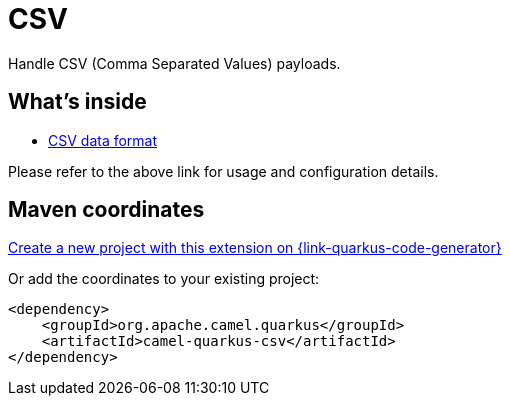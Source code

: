 // Do not edit directly!
// This file was generated by camel-quarkus-maven-plugin:update-extension-doc-page
[id="extensions-csv"]
= CSV
:page-aliases: extensions/csv.adoc
:linkattrs:
:cq-artifact-id: camel-quarkus-csv
:cq-native-supported: true
:cq-status: Stable
:cq-status-deprecation: Stable
:cq-description: Handle CSV (Comma Separated Values) payloads.
:cq-deprecated: false
:cq-jvm-since: 0.2.0
:cq-native-since: 0.2.0

ifeval::[{doc-show-badges} == true]
[.badges]
[.badge-key]##JVM since##[.badge-supported]##0.2.0## [.badge-key]##Native since##[.badge-supported]##0.2.0##
endif::[]

Handle CSV (Comma Separated Values) payloads.

[id="extensions-csv-whats-inside"]
== What's inside

* xref:{cq-camel-components}:dataformats:csv-dataformat.adoc[CSV data format]

Please refer to the above link for usage and configuration details.

[id="extensions-csv-maven-coordinates"]
== Maven coordinates

https://{link-quarkus-code-generator}/?extension-search=camel-quarkus-csv[Create a new project with this extension on {link-quarkus-code-generator}, window="_blank"]

Or add the coordinates to your existing project:

[source,xml]
----
<dependency>
    <groupId>org.apache.camel.quarkus</groupId>
    <artifactId>camel-quarkus-csv</artifactId>
</dependency>
----
ifeval::[{doc-show-user-guide-link} == true]
Check the xref:user-guide/index.adoc[User guide] for more information about writing Camel Quarkus applications.
endif::[]
